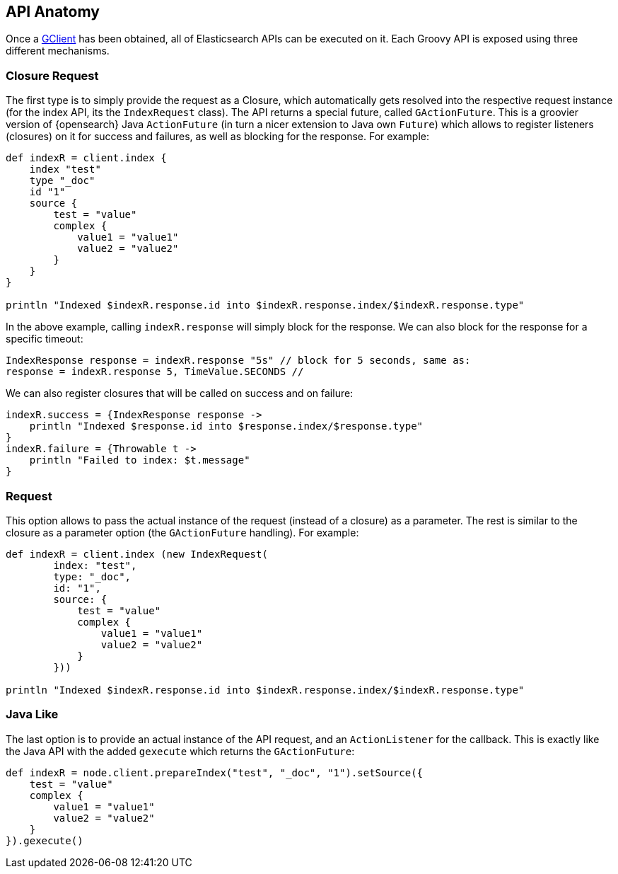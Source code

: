 [[anatomy]]
== API Anatomy

Once a <<client,GClient>> has been
obtained, all of Elasticsearch APIs can be executed on it. Each Groovy
API is exposed using three different mechanisms.


[[closure]]
=== Closure Request

The first type is to simply provide the request as a Closure, which
automatically gets resolved into the respective request instance (for
the index API, its the `IndexRequest` class). The API returns a special
future, called `GActionFuture`. This is a groovier version of
{opensearch} Java `ActionFuture` (in turn a nicer extension to Java own
`Future`) which allows to register listeners (closures) on it for
success and failures, as well as blocking for the response. For example:

[source,groovy]
--------------------------------------------------
def indexR = client.index {
    index "test"
    type "_doc"
    id "1"
    source {
        test = "value"
        complex {
            value1 = "value1"
            value2 = "value2"
        }
    }
}

println "Indexed $indexR.response.id into $indexR.response.index/$indexR.response.type"
--------------------------------------------------

In the above example, calling `indexR.response` will simply block for
the response. We can also block for the response for a specific timeout:

[source,groovy]
--------------------------------------------------
IndexResponse response = indexR.response "5s" // block for 5 seconds, same as:
response = indexR.response 5, TimeValue.SECONDS //
--------------------------------------------------

We can also register closures that will be called on success and on
failure:

[source,groovy]
--------------------------------------------------
indexR.success = {IndexResponse response ->
    println "Indexed $response.id into $response.index/$response.type"
}
indexR.failure = {Throwable t ->
    println "Failed to index: $t.message"
}
--------------------------------------------------


[[request]]
=== Request

This option allows to pass the actual instance of the request (instead
of a closure) as a parameter. The rest is similar to the closure as a
parameter option (the `GActionFuture` handling). For example:

[source,groovy]
--------------------------------------------------
def indexR = client.index (new IndexRequest(
        index: "test",
        type: "_doc",
        id: "1",
        source: {
            test = "value"
            complex {
                value1 = "value1"
                value2 = "value2"
            }
        }))

println "Indexed $indexR.response.id into $indexR.response.index/$indexR.response.type"
--------------------------------------------------


[[java-like]]
=== Java Like

The last option is to provide an actual instance of the API request, and
an `ActionListener` for the callback. This is exactly like the Java API
with the added `gexecute` which returns the `GActionFuture`:

[source,groovy]
--------------------------------------------------
def indexR = node.client.prepareIndex("test", "_doc", "1").setSource({
    test = "value"
    complex {
        value1 = "value1"
        value2 = "value2"
    }
}).gexecute()
--------------------------------------------------
